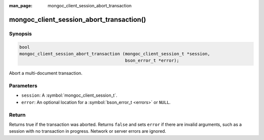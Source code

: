 :man_page: mongoc_client_session_abort_transaction

mongoc_client_session_abort_transaction()
=========================================

Synopsis
--------

.. code-block:: c

  bool
  mongoc_client_session_abort_transaction (mongoc_client_session_t *session,
                                           bson_error_t *error);


Abort a multi-document transaction.

Parameters
----------

* ``session``: A :symbol:`mongoc_client_session_t`.
* ``error``: An optional location for a :symbol:`bson_error_t <errors>` or ``NULL``.

Return
------

Returns true if the transaction was aborted. Returns ``false`` and sets ``error`` if there are invalid arguments, such as a session with no transaction in progress. Network or server errors are ignored.

.. only:: html

  .. taglist:: See Also:
    :tags: session
